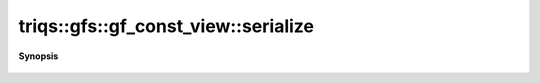 ..
   Generated automatically by cpp2rst

.. highlight:: c
.. role:: red
.. role:: green
.. role:: param
.. role:: cppbrief


.. _gf_const_view_serialize:

triqs::gfs::gf_const_view::serialize
====================================


**Synopsis**

 .. rst-class:: cppsynopsis

    1. | :cppbrief:`The serialization as required by Boost`
       | :green:`template<typename Archive>`
       | void :red:`serialize` (Archive & :param:`ar`, const unsigned int :param:`version`)